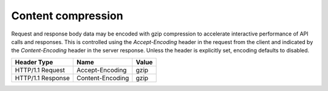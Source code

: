 .. _content-compression:

===================
Content compression
===================

Request and response body data may be encoded with gzip compression to
accelerate interactive performance of API calls and responses. This is
controlled using the `Accept-Encoding` header in the request from the client
and indicated by the `Content-Encoding` header in the server response. Unless
the header is explicitly set, encoding defaults to disabled.

+-------------------+------------------+-------+
| Header Type       | Name             | Value |
+===================+==================+=======+
| HTTP/1.1 Request  | Accept-Encoding  | gzip  |
+-------------------+------------------+-------+
| HTTP/1.1 Response | Content-Encoding | gzip  |
+-------------------+------------------+-------+
